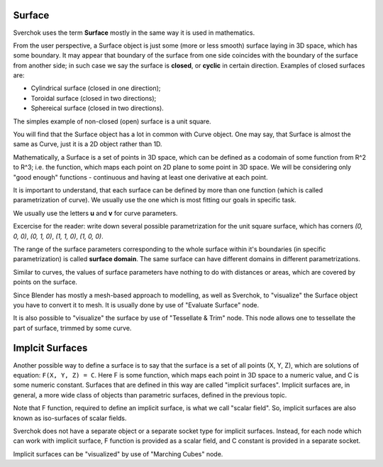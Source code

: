 
Surface
-------

Sverchok uses the term **Surface** mostly in the same way it is used in mathematics.

From the user perspective, a Surface object is just some (more or less smooth)
surface laying in 3D space, which has some boundary. It may appear that
boundary of the surface from one side coincides with the boundary of the
surface from another side; in such case we say the surface is **closed**, or
**cyclic** in certain direction. Examples of closed surfaces are:

* Cylindrical surface (closed in one direction);
* Toroidal surface (closed in two directions);
* Sphereical surface (closed in two directions).

The simples example of non-closed (open) surface is a unit square.

You will find that the Surface object has a lot in common with Curve object.
One may say, that Surface is almost the same as Curve, just it is a 2D object
rather than 1D.

Mathematically, a Surface is a set of points in 3D space, which can be defined
as a codomain of some function from R^2 to R^3; i.e. the function, which maps
each point on 2D plane to some point in 3D space. We will be considering only
"good enough" functions - continuous and having at least one derivative at each
point.

It is important to understand, that each surface can be defined by more than
one function (which is called parametrization of curve). We usually use the one
which is most fitting our goals in specific task.

We usually use the letters **u** and **v** for curve parameters.

Excercise for the reader: write down several possible parametrization for the
unit square surface, which has corners `(0, 0, 0)`, `(0, 1, 0)`, `(1, 1, 0)`,
`(1, 0, 0)`.

The range of the surface parameters corresponding to the whole surface within
it's boundaries (in specific parametrization) is called **surface domain**. The
same surface can have different domains in different parametrizations.

Similar to curves, the values of surface parameters have nothing to do with
distances or areas, which are covered by points on the surface.

Since Blender has mostly a mesh-based approach to modelling, as well as
Sverchok, to "visualize" the Surface object you have to convert it to mesh. It
is usually done by use of "Evaluate Surface" node.

It is also possible to "visualize" the surface by use of "Tessellate & Trim"
node. This node allows one to tessellate the part of surface, trimmed by some
curve.

Implcit Surfaces
----------------

Another possible way to define a surface is to say that the surface is a set of
all points (X, Y, Z), which are solutions of equation: ``F(X, Y, Z) = C``. Here
F is some function, which maps each point in 3D space to a numeric value, and C
is some numeric constant. Surfaces that are defined in this way are called
"implicit surfaces". Implicit surfaces are, in general, a more wide class of
objects than parametric surfaces, defined in the previous topic.

Note that F function, required to define an implicit surface, is what we call
"scalar field". So, implicit surfaces are also known as iso-surfaces of scalar
fields.

Sverchok does not have a separate object or a separate socket type for implicit
surfaces. Instead, for each node which can work with implicit surface, F
function is provided as a scalar field, and C constant is provided in a
separate socket.

Implicit surfaces can be "visualized" by use of "Marching Cubes" node.

